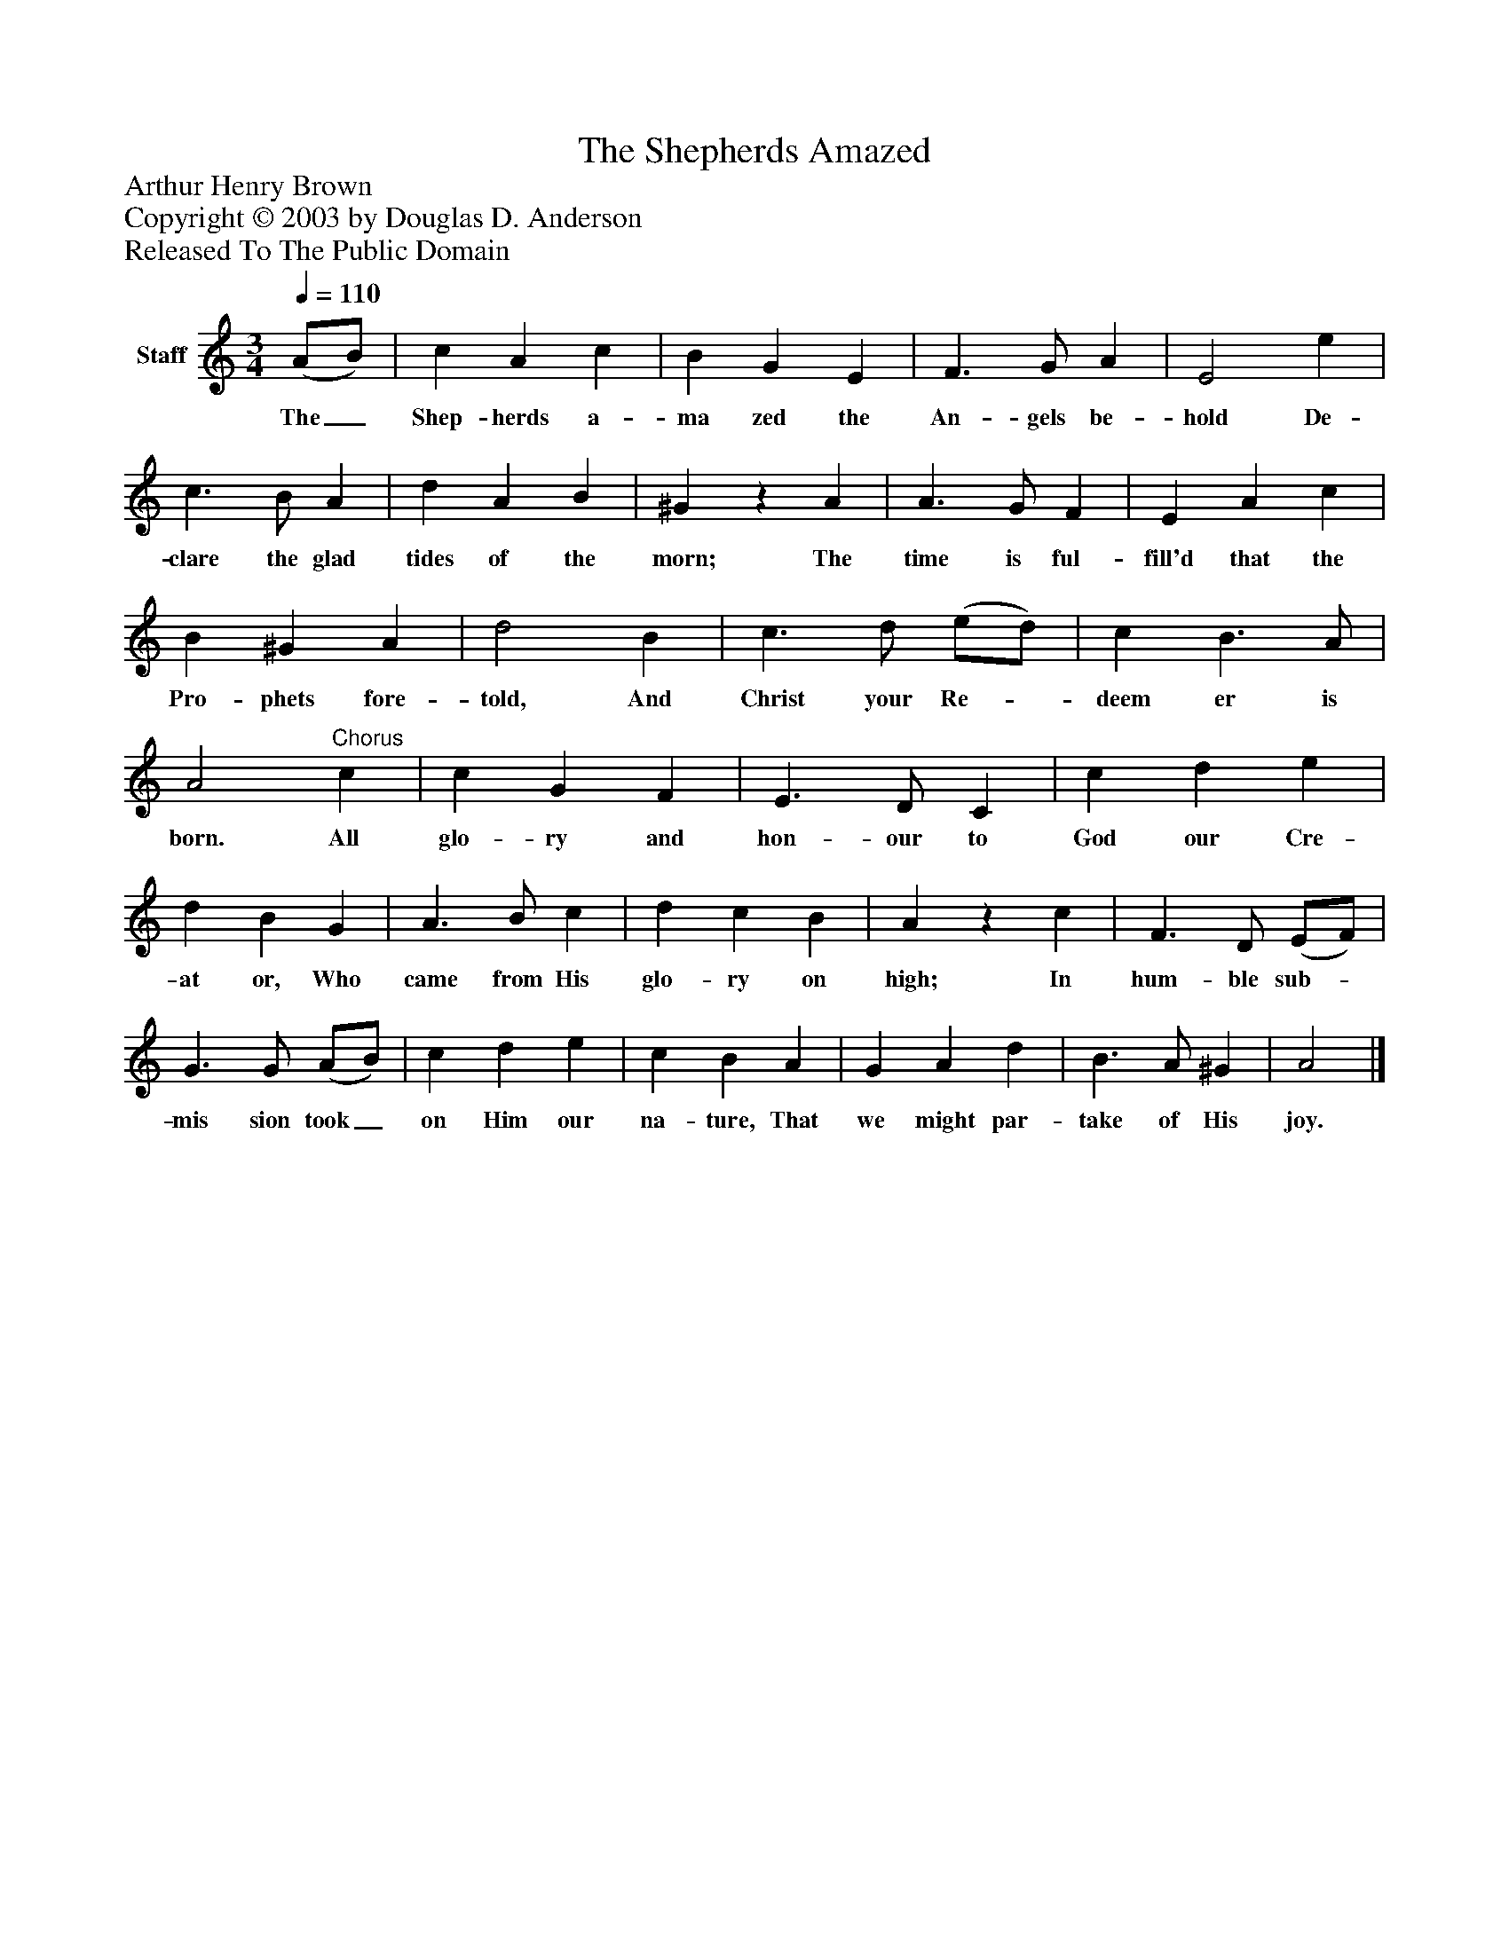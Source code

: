 %%abc-creator mxml2abc 1.4
%%abc-version 2.0
%%continueall true
%%titletrim true
%%titleformat A-1 T C1, Z-1, S-1
X: 0
T: The Shepherds Amazed
Z: Arthur Henry Brown
Z: Copyright © 2003 by Douglas D. Anderson
Z: Released To The Public Domain
L: 1/4
M: 3/4
Q: 1/4=110
V: P1 name="Staff"
%%MIDI program 1 19
K: C
[V: P1]  (A/B/) | c A c | B G E | F3/ G/ A | E2 e | c3/ B/ A | d A B | ^Gz A | A3/ G/ F | E A c | B ^G A | d2 B | c3/ d/ (e/d/) | c B3/ A/ | A2"^Chorus" c | c G F | E3/ D/ C | c d e | d B G | A3/ B/ c | d c B | Az c | F3/ D/ (E/F/) | G3/ G/ (A/B/) | c d e | c B A | G A d | B3/ A/ ^G | A2|]
w: The_ Shep- herds a- ma zed the An- gels be- hold De- clare the glad tides of the morn; The time is ful- fill'd that the Pro- phets fore- told, And Christ your Re-_ deem er is born. All glo- ry and hon- our to God our Cre- at or, Who came from His glo- ry on high; In hum- ble sub-_ mis sion took_ on Him our na- ture, That we might par- take of His joy.

